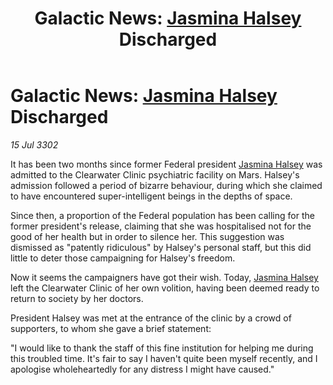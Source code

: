 :PROPERTIES:
:ID:       e9e6d40b-dea4-4660-84f5-2a042b6d5019
:END:
#+title: Galactic News: [[id:a9ccf59f-436e-44df-b041-5020285925f8][Jasmina Halsey]] Discharged
#+filetags: :3302:galnet:

* Galactic News: [[id:a9ccf59f-436e-44df-b041-5020285925f8][Jasmina Halsey]] Discharged

/15 Jul 3302/

It has been two months since former Federal president [[id:a9ccf59f-436e-44df-b041-5020285925f8][Jasmina Halsey]] was admitted to the Clearwater Clinic psychiatric facility on Mars. Halsey's admission followed a period of bizarre behaviour, during which she claimed to have encountered super-intelligent beings in the depths of space. 

Since then, a proportion of the Federal population has been calling for the former president's release, claiming that she was hospitalised not for the good of her health but in order to silence her. This suggestion was dismissed as "patently ridiculous" by Halsey's personal staff, but this did little to deter those campaigning for Halsey's freedom. 

Now it seems the campaigners have got their wish. Today, [[id:a9ccf59f-436e-44df-b041-5020285925f8][Jasmina Halsey]] left the Clearwater Clinic of her own volition, having been deemed ready to return to society by her doctors. 

President Halsey was met at the entrance of the clinic by a crowd of supporters, to whom she gave a brief statement: 

"I would like to thank the staff of this fine institution for helping me during this troubled time. It's fair to say I haven't quite been myself recently, and I apologise wholeheartedly for any distress I might have caused."
